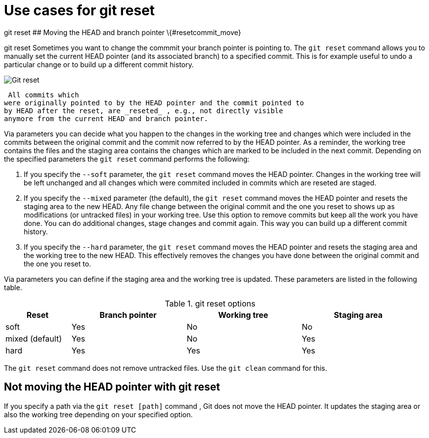 [[resetcommitsdef]]
= Use cases for git reset

((git reset))
 ## Moving the HEAD and
branch pointer \{#resetcommit_move}

((git reset))
 Sometimes you want to change
the commmit your branch pointer is pointing to. The `git reset` command
allows you to manually set the current HEAD pointer (and its associated
branch) to a specified commit. This is for example useful to undo a
particular change or to build up a different commit history.

image::img/gitreset10.png[Git reset] 
 All commits which
were originally pointed to by the HEAD pointer and the commit pointed to
by HEAD after the reset, are _reseted_ , e.g., not directly visible
anymore from the current HEAD and branch pointer.

Via parameters you can decide what you happen to the changes in the
working tree and changes which were included in the commits between the
original commit and the commit now referred to by the HEAD pointer. As a
reminder, the working tree contains the files and the staging area
contains the changes which are marked to be included in the next commit.
Depending on the specified parameters the `git reset` command performs
the following:

1.  If you specify the `--soft` parameter, the `git reset` command moves
the HEAD pointer. Changes in the working tree will be left unchanged and
all changes which were commited included in commits which are reseted
are staged.
2.  If you specify the `--mixed` parameter (the default), the
`git reset` command moves the HEAD pointer and resets the staging area
to the new HEAD. Any file change between the original commit and the one
you reset to shows up as modifications (or untracked files) in your
working tree. Use this option to remove commits but keep all the work
you have done. You can do additional changes, stage changes and commit
again. This way you can build up a different commit history.
3.  If you specify the `--hard` parameter, the `git reset` command moves
the HEAD pointer and resets the staging area and the working tree to the
new HEAD. This effectively removes the changes you have done between the
original commit and the one you reset to.

Via parameters you can define if the staging area and the working tree
is updated. These parameters are listed in the following table.

.git reset options
[width="97%",cols="<16%,<28%,<28%,<28%",options="header",]
|=================================================
|Reset |Branch pointer |Working tree |Staging area
|soft |Yes |No |No
|mixed (default) |Yes |No |Yes
|hard |Yes |Yes |Yes
|=================================================

The `git reset` command does not remove untracked files. Use the
`git clean` command for this.

[[resetcommit_path]]
== Not moving the HEAD pointer with git reset

If you specify a path via the `git reset [path]` command , Git does not
move the HEAD pointer. It updates the staging area or also the working
tree depending on your specified option.
